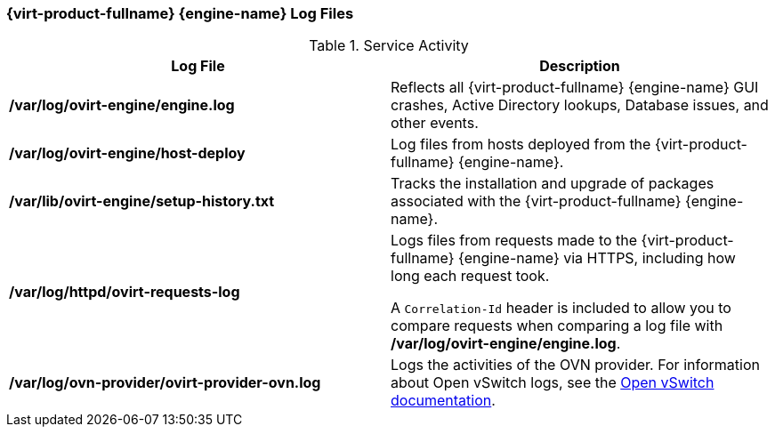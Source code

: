 [id="Manager_Log_Files_{context}"]
=== {virt-product-fullname} {engine-name} Log Files


.Service Activity
[options="header"]
|===
|Log File |Description
|*/var/log/ovirt-engine/engine.log* |Reflects all {virt-product-fullname} {engine-name} GUI crashes, Active Directory lookups, Database issues, and other events.
|*/var/log/ovirt-engine/host-deploy* |Log files from hosts deployed from the {virt-product-fullname} {engine-name}.
|*/var/lib/ovirt-engine/setup-history.txt* |Tracks the installation and upgrade of packages associated with the {virt-product-fullname} {engine-name}.
|*/var/log/httpd/ovirt-requests-log* |Logs files from requests made to the {virt-product-fullname} {engine-name} via HTTPS, including how long each request took.

A `Correlation-Id` header is included to allow you to compare requests when comparing a log file with */var/log/ovirt-engine/engine.log*.
|*/var/log/ovn-provider/ovirt-provider-ovn.log* |Logs the activities of the OVN provider.
For information about Open vSwitch logs, see the link:http://openvswitch.org[Open vSwitch documentation].
|===
